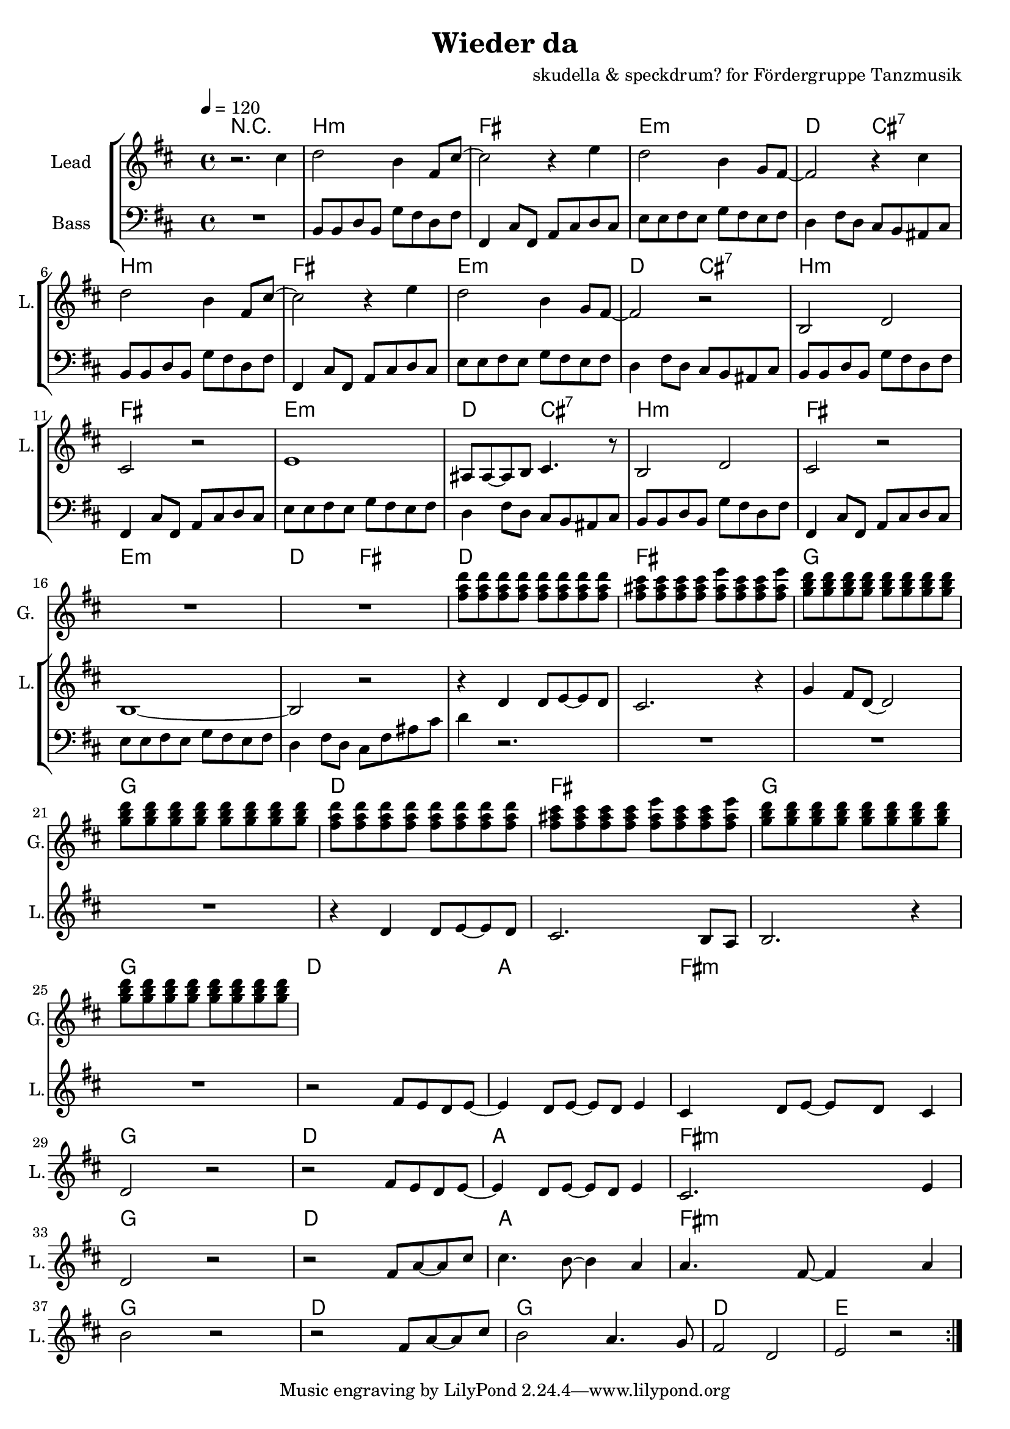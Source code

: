 \version "2.16.2"

\header {
  title = "Wieder da"
  composer = "skudella & speckdrum? for Fördergruppe Tanzmusik"

}

global = {
  \key bes \minor
  \time 4/4
  \tempo 4 = 120
}

harmonies = \chordmode {
  \germanChords
 R1
 bes1:m f1 es1:m des2 c2:7
 bes1:m f1 es1:m des2 c2:7
 bes1:m f1 es1:m des2 c2:7
 bes1:m f1 es1:m des2 f2

 %R1*8
 des1 f1 ges1 ges1
 des1 f1 ges1 ges1

 %des1 as1 f1:m ges1
 %des1 as1 f1:m ges1
 %des1 as1 f1:m ges1
 %des1 ges1 des1 es1
 
 des8 des8~des4 des8 des8~des4 as8 as8~as4 as8 as8~as4 f8:m f8:m~f4:m f8:m f8:m f4:m ges8 ges8~ges4 ges8 ges8~ges4
 des8 des8~des4 des8 des8~des4 as8 as8~as4 as8 as8~as4 f8:m f8:m~f4:m f8:m f8:m f4:m ges8 ges8~ges4 ges8 ges8~ges4
 des8 des8~des4 des8 des8~des4 as8 as8~as4 as8 as8~as4 f8:m f8:m~f4:m f8:m f8:m f4:m ges8 ges8~ges4 ges8 ges8~ges4
 des8 des8~des4 des8 des8~des4 ges8 ges8~ges4 ges8 ges8~ges4 des1 es1

}

violinMusic = \relative c'' {
}

leadGuitarMusic = \relative c'' {
R1*17
<f as des>8 <f as des>8 <f as des>8 <f as des>8 <f as des>8 <f as des>8 <f as des>8 <f as des>8
<f a c>8 <f a c>8 <f a c>8 <f a c>8 <f a es'>8 <f a c>8 <f a c>8 <f a es'>8
<ges bes des>8 <ges bes des>8 <ges bes des>8 <ges bes des>8 <ges bes des>8 <ges bes des>8 <ges bes des>8 <ges bes des>8
<ges bes des>8 <ges bes des>8 <ges bes des>8 <ges bes des>8 <ges bes des>8 <ges bes des>8 <ges bes des>8 <ges bes des>8
<f as des>8 <f as des>8 <f as des>8 <f as des>8 <f as des>8 <f as des>8 <f as des>8 <f as des>8
<f a c>8 <f a c>8 <f a c>8 <f a c>8 <f a es'>8 <f a c>8 <f a c>8 <f a es'>8
<ges bes des>8 <ges bes des>8 <ges bes des>8 <ges bes des>8 <ges bes des>8 <ges bes des>8 <ges bes des>8 <ges bes des>8
<ges bes des>8 <ges bes des>8 <ges bes des>8 <ges bes des>8 <ges bes des>8 <ges bes des>8 <ges bes des>8 <ges bes des>8
}

trumpetoneVerseMusic = \relative c'' {

}

trumpetonePreChorusMusic = \relative c'' {
}

trumpetoneChorusMusic = \relative c'' {
}

trumpetoneBridgeMusic = \relative c'' {
}

trumpettwoVerseMusic = \relative c'' {
}

trumpettwoPreChrousMusic = \relative c'' {

}

trumpettwoChorusMusic = \relative c'' {

}

leadMusicverse = \relative c''{
r2. c4
des2 bes4 f8 c'8~
c2 r4 es4
des2 bes4 ges8 f8~
f2 r4 c'4
des2 bes4 f8 c'8~
c2 r4 es4
des2 bes4 ges8 f8~
f2 r2
bes,2 des2
c2 r2
es1
a,8 a8~a8 bes8 c4. r8
bes2 des2
c2 r2
bes1~
bes2 r2
}

leadMusicprechorus = \relative c'{
  r4 des4 des8 es8~es8 des8
  c2. r4
  ges'4 f8 des8~des2
  R1
  r4 des4 des8 es8~es8 des8
  c2. bes8 as8
  bes2. r4
  R1
  
}

leadMusicchorus = \relative c'{
  r2 f8 es8 des8 es8~
  es4 des8 es8~es8 des8 es4
  c4 des8 es8~es8 des8 c4
  des2 r2
  r2 f8 es8 des8 es8~
  es4 des8 es8~es8 des8 es4
  c2. es4
  des2 r2
  r2 f8 as8~as8 c8
  c4. bes8~bes4 as4
  as4. f8~f4 as4
  bes2 r2
  
  r2 f8 as8~as8 c8
  bes2 as4. ges8
  f2 des2
  es2 r2
\bar ":|."
}

leadWordsOne = \lyricmode { 
\set stanza = "1." 
}

leadWordsChorus = \lyricmode {
\set stanza = "chorus"

 
}


leadWordsTwo = \lyricmode { 
\set stanza = "2." 


}

leadWordsThree = \lyricmode {
\set stanza = "3." 


}

leadWordsFour = \lyricmode {
\set stanza = "4." 


}


backingOneChorusMusic = \relative c'' {
}

backingOneChorusWords = \lyricmode {

}

backingTwoChorusMusic = \relative c'' {
}

backingTwoChorusWords = \lyricmode {

}

derbassVerse = \relative c {
  \clef bass
  R1
  bes8 bes8 des8 bes8 ges'8 f8 des8 f8
  f,4 c'8 f,8 as8 c8 des8 c8 
  es8 es8 f8 es8 ges8 f8 es8 f8
  des4 f8 des8 c8 bes8 a8 c8
  bes8 bes8 des8 bes8 ges'8 f8 des8 f8
  f,4 c'8 f,8 as8 c8 des8 c8 
  es8 es8 f8 es8 ges8 f8 es8 f8
  des4 f8 des8 c8 bes8 a8 c8
  bes8 bes8 des8 bes8 ges'8 f8 des8 f8
  f,4 c'8 f,8 as8 c8 des8 c8 
  es8 es8 f8 es8 ges8 f8 es8 f8
  des4 f8 des8 c8 bes8 a8 c8
  bes8 bes8 des8 bes8 ges'8 f8 des8 f8
  f,4 c'8 f,8 as8 c8 des8 c8 
  es8 es8 f8 es8 ges8 f8 es8 f8
  des4 f8 des8 c8 f8 a8 c8
  des4 r2.
  R1*7
}

\score {
  <<
    \new ChordNames {
      \set chordChanges = ##t
      \transpose c cis { \global \harmonies }
    }

    \new StaffGroup <<
    
      \new Staff = "Violin" {
        \set Staff.instrumentName = #"Violin"
        \set Staff.shortInstrumentName = #"V."
        \set Staff.midiInstrument = #"violin"
         \transpose c cis { \violinMusic }
      }
      \new Staff = "Guitar" {
        \set Staff.instrumentName = #"Guitar"
        \set Staff.shortInstrumentName = #"G."
        \set Staff.midiInstrument = #"electric guitar (jazz)"
        \transpose c cis { \global \leadGuitarMusic }
      }
        \new Staff = "Trumpets" <<
        \set Staff.instrumentName = #"Trumpets"
	\set Staff.shortInstrumentName = #"T."
        \set Staff.midiInstrument = #"trumpet"
        %\new Voice = "Trumpet1Verse" { \voiceOne << \transpose c c { \global \trumpetoneVerseMusic } >> }
        %\new Voice = "Trumpet1PreChorus" { \voiceOne << \transpose c c { \trumpetonePreChorusMusic } >> }
        %\new Voice = "Trumpet1Chorus" { \voiceOne << \transpose c c { \trumpetoneChorusMusic } >> }
        %\new Voice = "Trumpet1Bridge" { \voiceOne << \transpose c c { \trumpetoneBridgeMusic } >> }
	%\new Voice = "Trumpet2Verse" { \voiceTwo << \transpose c c { \global \trumpettwoVerseMusic } >> }      
	%\new Voice = "Trumpet2PreChorus" { \voiceTwo << \transpose c c {  \trumpettwoPreChrousMusic } >> }      
	%\new Voice = "Trumpet2Chorus" { \voiceTwo << \transpose c c { \trumpettwoChorusMusic } >> }      
        \new Voice = "Trumpet1" { \voiceOne << \transpose c cis { \global \trumpetoneVerseMusic \trumpetonePreChorusMusic \trumpetoneChorusMusic \trumpetoneBridgeMusic} >> }
	\new Voice = "Trumpet2" { \voiceTwo << \transpose c cis { \global \trumpettwoVerseMusic \trumpettwoPreChrousMusic \trumpettwoChorusMusic} >> }      
      >>
    >>  
    \new StaffGroup <<
      \new Staff = "lead" {
	\set Staff.instrumentName = #"Lead"
	\set Staff.shortInstrumentName = #"L."
        \set Staff.midiInstrument = #"voice oohs"
        \new Voice = "leadverse" { << \transpose c cis { \global \leadMusicverse } >> }
        \new Voice = "leadprechorus" { << \transpose c cis { \leadMusicprechorus } >> }
        \new Voice = "leadchorus" { << \transpose c cis { \leadMusicchorus } >> }
      }
      \new Lyrics \with { alignBelowContext = #"lead" }
      \lyricsto "leadchorus" \leadWordsChorus
      \new Lyrics \with { alignBelowContext = #"lead" }
      \lyricsto "leadverse" \leadWordsFour
      \new Lyrics \with { alignBelowContext = #"lead" }
      \lyricsto "leadverse" \leadWordsThree
      \new Lyrics \with { alignBelowContext = #"lead" }
      \lyricsto "leadverse" \leadWordsTwo
      \new Lyrics \with { alignBelowContext = #"lead" }
      \lyricsto "leadverse" \leadWordsOne
      
     
      % we could remove the line about this with the line below, since
      % we want the alto lyrics to be below the alto Voice anyway.
      % \new Lyrics \lyricsto "altos" \altoWords

      \new Staff = "backing" <<
	%  \clef backingTwo
	\set Staff.instrumentName = #"Backing"
	\set Staff.shortInstrumentName = #"B."
        \set Staff.midiInstrument = #"voice oohs"
	\new Voice = "backingOnes" { \voiceOne << \transpose c c { \global \backingOneChorusMusic } >> }
	\new Voice = "backingTwoes" { \voiceTwo << \transpose c c { \global \backingTwoChorusMusic } >> }

      >>
      \new Lyrics \with { alignAboveContext = #"backing" }
      \lyricsto "backingOnes" \backingOneChorusWords
      \new Lyrics \with { alignBelowContext = #"backing" }
      \lyricsto "backingTwoes" \backingTwoChorusWords
      
      \new Staff = "Staff_bass" {
        \set Staff.instrumentName = #"Bass"
        %\set Staff.midiInstrument = #"electric bass (pick)"
        \set Staff.midiInstrument = #"distorted guitar"
        \transpose c cis { \global \derbassVerse }
      }      % again, we could replace the line above this with the line below.
      % \new Lyrics \lyricsto "backingTwoes" \backingTwoWords
    >>
  >>
  \midi {}
  \layout {
    \context {
      \Staff \RemoveEmptyStaves
      \override VerticalAxisGroup #'remove-first = ##t
    }
  }
}

#(set-global-staff-size 19)

\paper {
  page-count = #1
}
